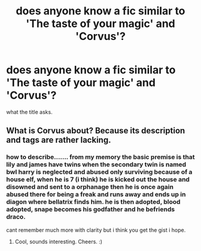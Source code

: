 #+TITLE: does anyone know a fic similar to 'The taste of your magic' and 'Corvus'?

* does anyone know a fic similar to 'The taste of your magic' and 'Corvus'?
:PROPERTIES:
:Author: Azziet98
:Score: 2
:DateUnix: 1598594250.0
:DateShort: 2020-Aug-28
:FlairText: Request
:END:
what the title asks.


** What is Corvus about? Because its description and tags are rather lacking.
:PROPERTIES:
:Author: MachaiArcanum
:Score: 1
:DateUnix: 1598629436.0
:DateShort: 2020-Aug-28
:END:

*** how to describe....... from my memory the basic premise is that lily and james have twins when the secondary twin is named bwl harry is neglected and abused only surviving because of a house elf, when he is 7 (i think) he is kicked out the house and disowned and sent to a orphanage then he is once again abused there for being a freak and runs away and ends up in diagon where bellatrix finds him. he is then adopted, blood adopted, snape becomes his godfather and he befriends draco.

cant remember much more with clarity but i think you get the gist i hope.
:PROPERTIES:
:Author: Azziet98
:Score: 1
:DateUnix: 1598670979.0
:DateShort: 2020-Aug-29
:END:

**** Cool, sounds interesting. Cheers. :)
:PROPERTIES:
:Author: MachaiArcanum
:Score: 1
:DateUnix: 1598671292.0
:DateShort: 2020-Aug-29
:END:
